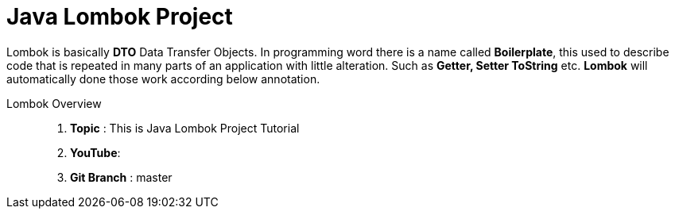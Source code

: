 = Java Lombok Project

Lombok is basically *DTO* Data Transfer Objects. In programming word there is a name called *Boilerplate*, this used to
describe code that is repeated in many parts of an application with little alteration. Such as *Getter, Setter ToString* etc.
*Lombok* will automatically done those work according below annotation.


Lombok Overview ::
. *Topic* :  This is Java Lombok Project Tutorial
. *YouTube*:
. *Git Branch* : master